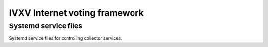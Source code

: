 ================================
 IVXV Internet voting framework
================================
-----------------------
 Systemd service files
-----------------------

Systemd service files for controlling collector services.
